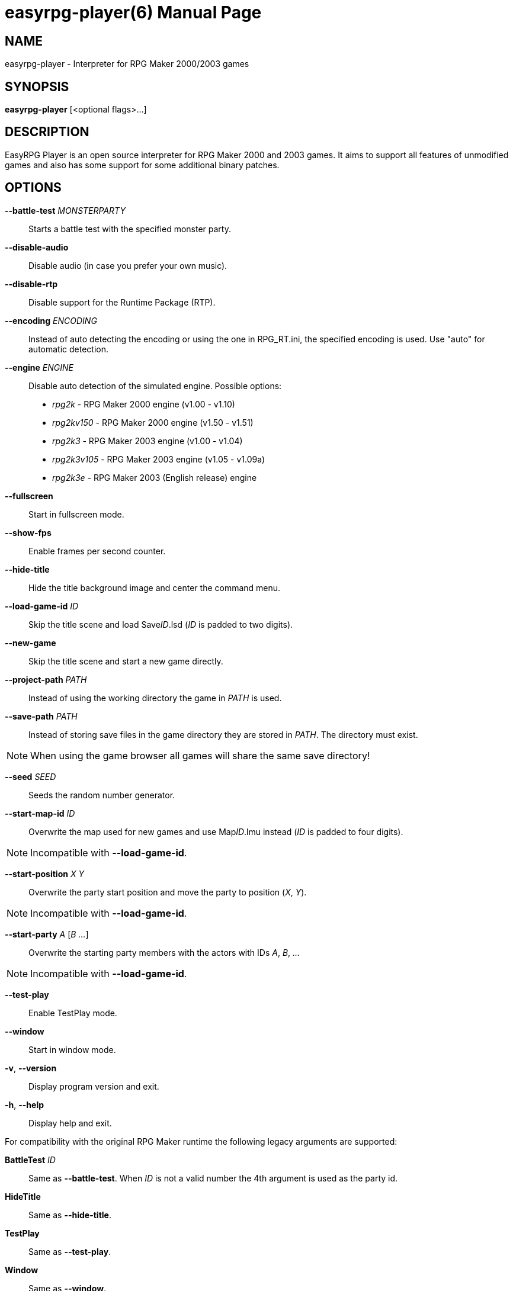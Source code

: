 easyrpg-player(6)
=================
:doctype: manpage
:man source:   EasyRPG Player
:man version:  {player_version}
:man manual:   EasyRPG Manual


== NAME
easyrpg-player - Interpreter for RPG Maker 2000/2003 games


== SYNOPSIS
*easyrpg-player* [<optional flags>...]


== DESCRIPTION
EasyRPG Player is an open source interpreter for RPG Maker 2000 and 2003 games.
It aims to support all features of unmodified games and also has some support
for some additional binary patches.


== OPTIONS
*--battle-test* 'MONSTERPARTY'::
  Starts a battle test with the specified monster party.

*--disable-audio*::
  Disable audio (in case you prefer your own music).

*--disable-rtp*::
  Disable support for the Runtime Package (RTP).

*--encoding* 'ENCODING'::
  Instead of auto detecting the encoding or using the one in RPG_RT.ini, the
  specified encoding is used. Use "auto" for automatic detection.

*--engine* 'ENGINE'::
  Disable auto detection of the simulated engine. Possible options:
   - 'rpg2k'      - RPG Maker 2000 engine (v1.00 - v1.10)
   - 'rpg2kv150'  - RPG Maker 2000 engine (v1.50 - v1.51)
   - 'rpg2k3'     - RPG Maker 2003 engine (v1.00 - v1.04)
   - 'rpg2k3v105' - RPG Maker 2003 engine (v1.05 - v1.09a)
   - 'rpg2k3e'    - RPG Maker 2003 (English release) engine

*--fullscreen*::
  Start in fullscreen mode.

*--show-fps*::
  Enable frames per second counter.

*--hide-title*::
  Hide the title background image and center the command menu.

*--load-game-id* 'ID'::
  Skip the title scene and load Save__ID__.lsd ('ID' is padded to two digits).

*--new-game*::
  Skip the title scene and start a new game directly.

*--project-path* 'PATH'::
  Instead of using the working directory the game in 'PATH' is used.

*--save-path* 'PATH'::
  Instead of storing save files in the game directory they are stored in
  'PATH'. The directory must exist.

NOTE: When using the game browser all games will share the same save
directory!

*--seed* 'SEED'::
  Seeds the random number generator.

*--start-map-id* 'ID'::
  Overwrite the map used for new games and use Map__ID__.lmu instead ('ID' is
  padded to four digits).

NOTE: Incompatible with *--load-game-id*.

*--start-position* 'X' 'Y'::
  Overwrite the party start position and move the party to position ('X', 'Y').

NOTE: Incompatible with *--load-game-id*.

*--start-party* 'A' ['B' '...']::
  Overwrite the starting party members with the actors with IDs 'A', 'B', '...'

NOTE: Incompatible with *--load-game-id*.

*--test-play*::
  Enable TestPlay mode.

*--window*::
  Start in window mode.

*-v*, *--version*::
  Display program version and exit.

*-h*, *--help*::
  Display help and exit.

For compatibility with the original RPG Maker runtime the following legacy
arguments are supported:

*BattleTest* 'ID'::
  Same as *--battle-test*. When 'ID' is not a valid number the 4th argument is
  used as the party id.

*HideTitle*::
  Same as *--hide-title*.

*TestPlay*::
  Same as *--test-play*.

*Window*::
  Same as *--window*.


== ENVIRONMENT
'RPG2K_RTP_PATH'::
  Full path to a folder containing the extracted RPG Maker 2000
  Run-Time-Package(RTP).

'RPG2K3_RTP_PATH'::
  Full path to a folder containing the extracted RPG Maker 2003
  Run-Time-Package(RTP).

'RPG_RTP_PATH'::
  Full path to a folder containing both RTPs.


== FILES
'RPG_RT.ini'::
  The game configuration file. It follows a simple *Key*='Value' syntax in
  multiple sections. Specific options can be set in the [EasyRPG] section.
  For example:
----
[EasyRPG]
Encoding=1252
----
  This will set the correct encoding for most english games.

NOTE: Values in the configuration file will overwrite auto detected ones,
however command line parameters will take precedence.

== REPORTING BUGS
Bugs should be reported at the issue tracker:
https://github.com/EasyRPG/Player/issues


== COPYRIGHT / AUTHORS
EasyRPG Player is Copyright (C) 2007-2016 the EasyRPG authors, see file
AUTHORS.md for details.

This program is free software; you can redistribute it and/or modify it under
the terms of the GNU GPL version 3.
See the file COPYING or http://gnu.org/licenses/gpl.html for details.


== SEE ALSO
mkxp - An open source RGSS (Ruby Game Scripting System) interface
implementation that aims to support games created by "RPG Maker XP",
"RPG Maker VX" and "RPG Maker VX Ace"

For additional information about EasyRPG software and related projects there
is a wiki: https://wiki.easyrpg.org
